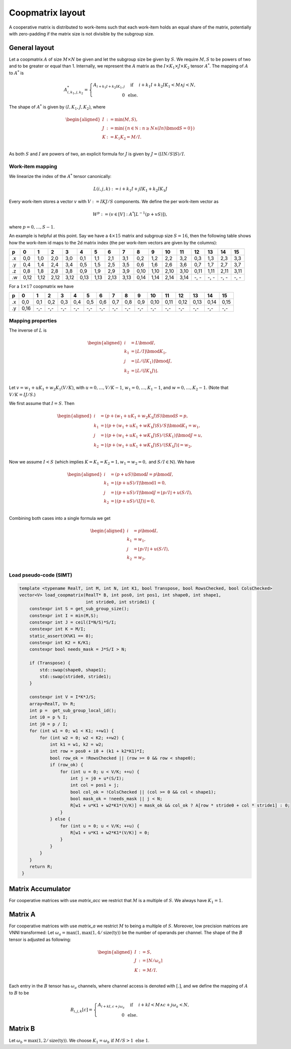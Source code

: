 .. Copyright (C) 2025 Intel Corporation
   SPDX-License-Identifier: BSD-3-Clause

=================
Coopmatrix layout
=================

A cooperative matrix is distributed to work-items such that each work-item holds an equal
share of the matrix, potentially with zero-padding if the matrix size is not divisible by
the subgroup size.

General layout
==============

Let a coopmatrix :math:`A` of size :math:`M\times N` be given and let the subgroup size
be given by :math:`S`.
We require :math:`M,S` to be powers of two and to be greater or equal than 1.
Internally, we represent the :math:`A` matrix as the :math:`I \times K_1\times J \times K_2` tensor :math:`A^*`.
The mapping of :math:`A` to :math:`A^*` is

.. math::

   A^*_{i,k_1,j,k_2} = \left\{\begin{array}{rcl}
                           A_{i+k_1I+k_2IK_1,j} & \text{ if } & i+k_1I+k_2IK_1 < M \wedge j < N, \\
                           0 & \text{ else.}
                       \end{array}\right.

The shape of :math:`A^*` is given by :math:`(I,K_1,J,K_2)`, where

.. math::

   \begin{aligned}
   I &:= \min(M, S),\\
   J &:= \min(\{n\in\mathbb N : n \geq N \wedge (In) \bmod S = 0\})\\
   K &:= K_1K_2 = M/I.\\
   \end{aligned}

As both :math:`S` and :math:`I` are powers of two, an explicit formula for :math:`J` is given by
:math:`J = (\lceil IN/S\rceil S) / I`.

Work-item mapping
-----------------

We linearize the index of the :math:`A^*` tensor canonically:

.. math::

   L(i,j,k) := i + k_1I + j IK_1 + k_2 IK_1J

Every work-item stores a vector :math:`v` with :math:`V:=IKJ/S` components.
We define the per work-item vector as

.. math::

   W^p := (v \in [V] : A^*[L^{-1}(p+vS)]),

where :math:`p=0,\dots,S-1`.

An example is helpful at this point.
Say we have a :math:`4\times 15` matrix and subgroup size :math:`S=16`, then the following table
shows how the work-item id maps to the 2d matrix index (the per work-item vectors are given by the
columns):

== ==== ==== ==== ==== ==== ==== ==== ==== ==== ==== ==== ==== ==== ==== ==== ====
p     0    1    2    3    4    5    6    7    8    9   10   11   12   13   14   15
== ==== ==== ==== ==== ==== ==== ==== ==== ==== ==== ==== ==== ==== ==== ==== ====
.x 0,0  1,0  2,0  3,0  0,1  1,1  2,1  3,1  0,2  1,2  2,2  3,2  0,3  1,3  2,3  3,3
.y 0,4  1,4  2,4  3,4  0,5  1,5  2,5  3,5  0,6  1,6  2,6  3,6  0,7  1,7  2,7  3,7
.z 0,8  1,8  2,8  3,8  0,9  1,9  2,9  3,9  0,10 1,10 2,10 3,10 0,11 1,11 2,11 3,11
.w 0,12 1,12 2,12 3,12 0,13 1,13 2,13 3,13 0,14 1,14 2,14 3,14 -, - -, - -, - -, -
== ==== ==== ==== ==== ==== ==== ==== ==== ==== ==== ==== ==== ==== ==== ==== ====

For a :math:`1\times 17` coopmatrix we have

== ==== ==== ==== ==== ==== ==== ==== ==== ==== ==== ==== ==== ==== ==== ==== ====
p     0    1    2    3    4    5    6    7    8    9   10   11   12   13   14   15
== ==== ==== ==== ==== ==== ==== ==== ==== ==== ==== ==== ==== ==== ==== ==== ====
.x 0,0  0,1  0,2  0,3  0,4  0,5  0,6  0,7  0,8  0,9  0,10 0,11 0,12 0,13 0,14 0,15
.y 0,16 -,-  -,-  -,-  -,-  -,-  -,-  -,-  -,-  -,-  -,-  -,-  -,-  -,-  -,-  -,-
== ==== ==== ==== ==== ==== ==== ==== ==== ==== ==== ==== ==== ==== ==== ==== ====

Mapping properties
------------------

The inverse of :math:`L` is

.. math::

   \begin{aligned}
   i &= L \bmod I, \\
   k_1 &= \lfloor L / I \rfloor \bmod K_1, \\
   j &= \lfloor L / (IK_1)\rfloor \bmod J, \\
   k_2 &= \lfloor L / (IK_1J)\rfloor. \\
   \end{aligned}

Let :math:`v=w_1 + uK_1 + w_2K_1(V/K)`, with :math:`u=0,\dots,V/K-1`,
:math:`w_1=0,\dots,K_1-1`, and :math:`w=0,\dots,K_2-1`.
(Note that :math:`V/K=IJ/S`.)

We first assume that :math:`I=S`. Then
   
.. math::

   \begin{aligned}
   i &= (p + (w_1 + uK_1 + w_2K_1J)S) \bmod S = p, \\
   k_1 &= \lfloor (p + (w_1 + uK_1 + wK_1J)S) / S \rfloor \bmod K_1 = w_1, \\
   j &= \lfloor (p + (w_1 + uK_1 + wK_1J)S) / (SK_1) \rfloor \bmod J = u, \\
   k_2 &= \lfloor (p + (w_1 + uK_1 + wK_1J)S) / (SK_1J)\rfloor = w_2, \\
   \end{aligned}

Now we assume :math:`I<S` (which implies :math:`K=K_1=K_2=1, w_1=w_2=0,` and :math:`S/I\in\mathbb{N}`).
We have

.. math::

   \begin{aligned}
   i &= (p + uS) \bmod I = p \bmod I, \\
   k_1 &= \lfloor (p + uS) / I \rfloor \bmod 1 = 0, \\
   j &= \lfloor (p + uS) / I \rfloor \bmod J = \lfloor p/I \rfloor + u (S/I), \\
   k_2 &= \lfloor (p + uS) / (IJ) \rfloor = 0, \\
   \end{aligned}

Combining both cases into a single formula we get

.. math::

   \begin{aligned}
   i &= p \bmod I, \\
   k_1 &= w_1, \\
   j &= \lfloor p/I \rfloor + u (S/I) , \\
   k_2 &= w_2, \\
   \end{aligned}

Load pseudo-code (SIMT)
-----------------------

.. code-block:: cpp

   template <typename RealT, int M, int N, int K1, bool Transpose, bool RowsChecked, bool ColsChecked>
   vector<V> load_coopmatrix(RealT* B, int pos0, int pos1, int shape0, int shape1,
                             int stride0, int stride1) {
       constexpr int S = get_sub_group_size();
       constexpr int I = min(M,S);
       constexpr int J = ceil(I*N/S)*S/I;
       constexpr int K = M/I;
       static_assert(K%K1 == 0);
       constexpr int K2 = K/K1;
       constexpr bool needs_mask = J*S/I > N;

       if (Transpose) {
           std::swap(shape0, shape1);
           std::swap(stride0, stride1);
       }

       constexpr int V = I*K*J/S;
       array<RealT, V> R;
       int p =  get_sub_group_local_id();
       int i0 = p % I;
       int j0 = p / I;
       for (int w1 = 0; w1 < K1; ++w1) {
           for (int w2 = 0; w2 < K2; ++w2) {
               int k1 = w1, k2 = w2;
               int row = pos0 + i0 + (k1 + k2*K1)*I;
               bool row_ok = !RowsChecked || (row >= 0 && row < shape0);
               if (row_ok) {
                   for (int u = 0; u < V/K; ++u) {
                       int j = j0 + u*(S/I);
                       int col = pos1 + j;
                       bool col_ok = !ColsChecked || (col >= 0 && col < shape1);
                       bool mask_ok = !needs_mask || j < N;
                       R[w1 + u*K1 + w2*K1*(V/K)] = mask_ok && col_ok ? A[row * stride0 + col * stride1] : 0;
                   }
               } else {
                   for (int u = 0; u < V/K; ++u) {
                       R[w1 + u*K1 + w2*K1*(V/K)] = 0;
                   }
               }
           }
       }
       return R;
    }

Matrix Accumulator
==================

For cooperative matrices with use *matrix_acc* we restrict that
:math:`M` is a multiple of :math:`S`.
We always have :math:`K_1=1`.

Matrix A
========

For cooperative matrices with use *matrix_a* we restrict :math:`M` to being a multiple of :math:`S`.
Moreover, low precision matrices are VNNI transformed:
Let :math:`\omega_a=\max(1, \max(1,4/\text{size}(\text{ty}))` be the number of operands per channel.
The shape of the :math:`B` tensor is adjusted as following:

.. math::

   \begin{aligned}
   I &:= S,\\
   J &:= \lceil N/\omega_a\rceil \\
   K &:= M/I.\\
   \end{aligned}

Each entry in the :math:`B` tensor has :math:`\omega_a` channels, where channel access is denoted with
:math:`[.]`, and we define the mapping of :math:`A` to :math:`B` to be

.. math::

   B_{i,j,k}[c] = \left\{\begin{array}{rcl}
                      A_{i+kI,c+j\omega_a} & \text{ if } & i+kI < M \wedge c+j\omega_a < N, \\
                      0 & \text{ else.}
                  \end{array}\right.

Matrix B
========

Let :math:`\omega_b = \max(1,2/\text{size}(\text{ty}))`.
We choose :math:`K_1 = \omega_b \text{ if } M/S > 1 \text{ else } 1`.
